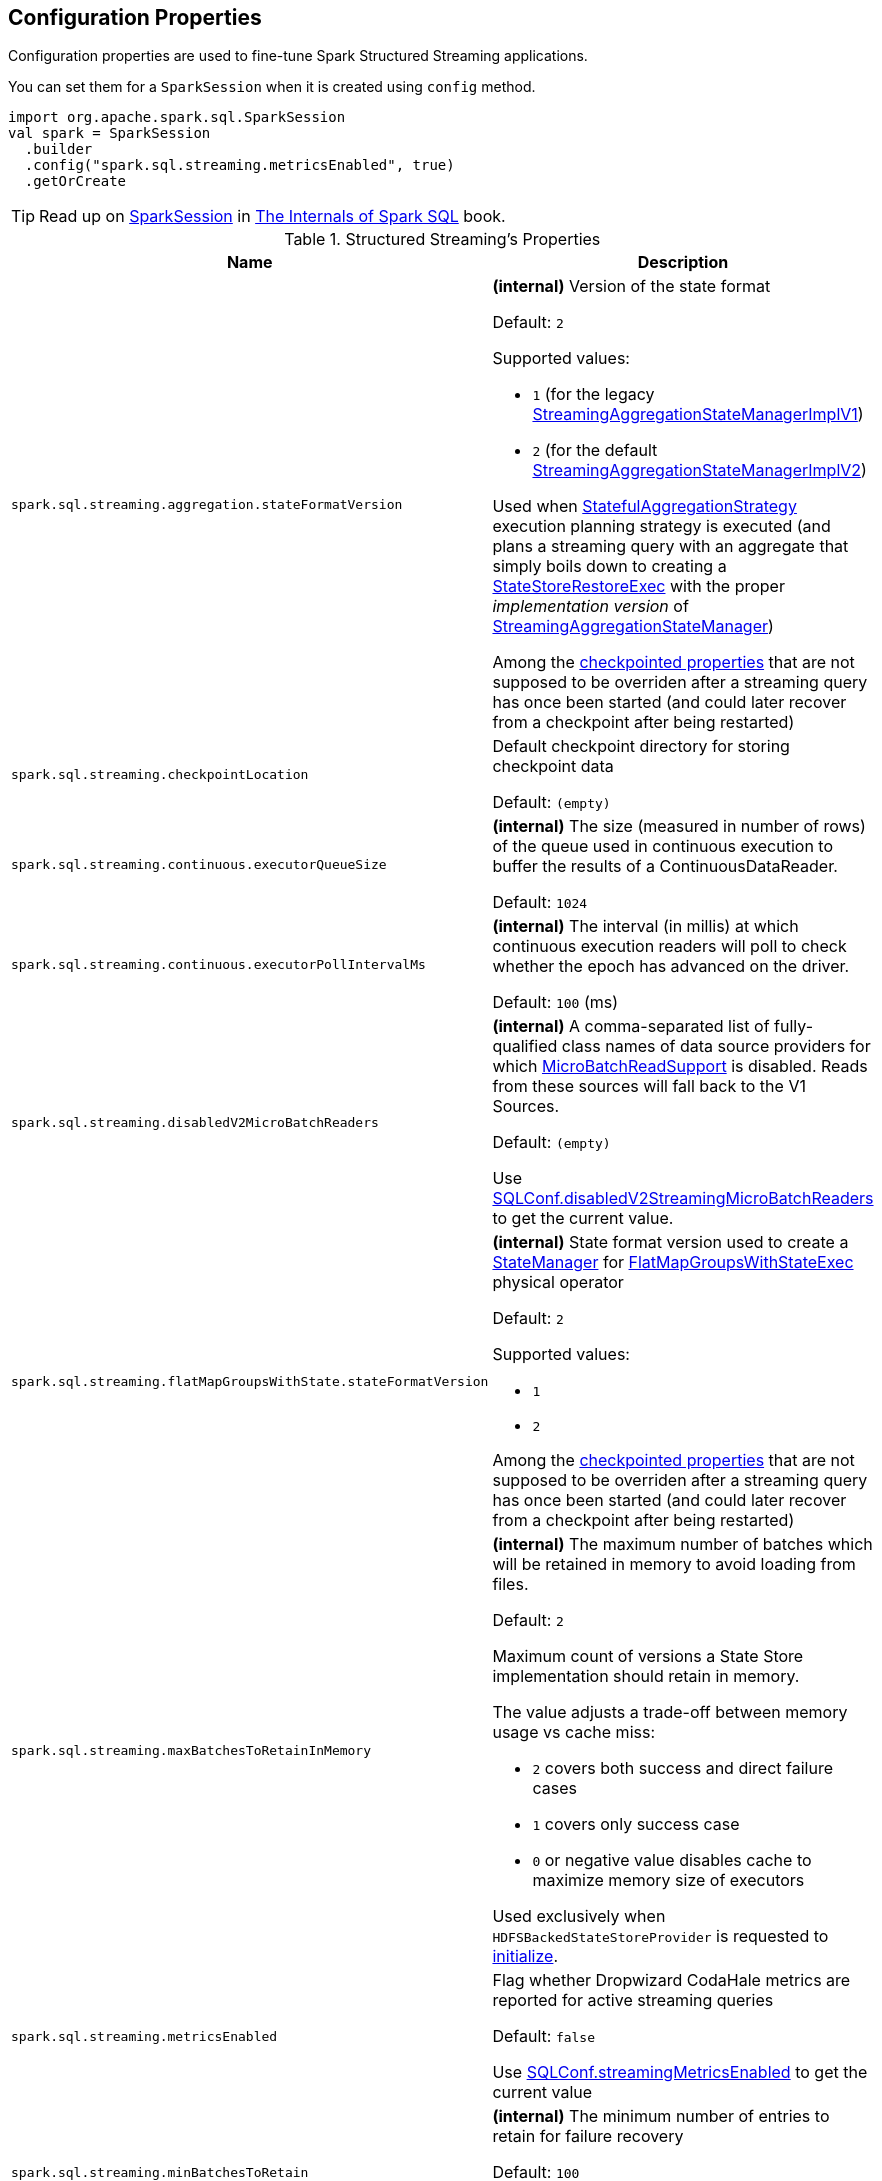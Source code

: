 == Configuration Properties

Configuration properties are used to fine-tune Spark Structured Streaming applications.

You can set them for a `SparkSession` when it is created using `config` method.

[source, scala]
----
import org.apache.spark.sql.SparkSession
val spark = SparkSession
  .builder
  .config("spark.sql.streaming.metricsEnabled", true)
  .getOrCreate
----

TIP: Read up on https://jaceklaskowski.gitbooks.io/mastering-spark-sql/spark-sql-SparkSession.html[SparkSession] in https://bit.ly/spark-sql-internals[The Internals of Spark SQL] book.

[[properties]]
.Structured Streaming's Properties
[cols="1m,2",options="header",width="100%"]
|===
| Name
| Description

| spark.sql.streaming.aggregation.stateFormatVersion
a| [[spark.sql.streaming.aggregation.stateFormatVersion]] *(internal)* Version of the state format

Default: `2`

Supported values:

* [[spark.sql.streaming.aggregation.stateFormatVersion-legacyVersion]] `1` (for the legacy <<spark-sql-streaming-StreamingAggregationStateManagerBaseImpl.adoc#StreamingAggregationStateManagerImplV1, StreamingAggregationStateManagerImplV1>>)

* [[spark.sql.streaming.aggregation.stateFormatVersion-default]] `2` (for the default <<spark-sql-streaming-StreamingAggregationStateManagerBaseImpl.adoc#StreamingAggregationStateManagerImplV2, StreamingAggregationStateManagerImplV2>>)

Used when <<spark-sql-streaming-StatefulAggregationStrategy.adoc#, StatefulAggregationStrategy>> execution planning strategy is executed (and plans a streaming query with an aggregate that simply boils down to creating a <<spark-sql-streaming-StateStoreRestoreExec.adoc#, StateStoreRestoreExec>> with the proper _implementation version_ of <<spark-sql-streaming-StreamingAggregationStateManager.adoc#, StreamingAggregationStateManager>>)

Among the <<spark-sql-streaming-OffsetSeqMetadata.adoc#relevantSQLConfs, checkpointed properties>> that are not supposed to be overriden after a streaming query has once been started (and could later recover from a checkpoint after being restarted)

| spark.sql.streaming.checkpointLocation
a| [[spark.sql.streaming.checkpointLocation]] Default checkpoint directory for storing checkpoint data

Default: `(empty)`

| spark.sql.streaming.continuous.executorQueueSize
a| [[spark.sql.streaming.continuous.executorQueueSize]] *(internal)* The size (measured in number of rows) of the queue used in continuous execution to buffer the results of a ContinuousDataReader.

Default: `1024`

| spark.sql.streaming.continuous.executorPollIntervalMs
a| [[spark.sql.streaming.continuous.executorPollIntervalMs]] *(internal)* The interval (in millis) at which continuous execution readers will poll to check whether the epoch has advanced on the driver.

Default: `100` (ms)

| spark.sql.streaming.disabledV2MicroBatchReaders
a| [[spark.sql.streaming.disabledV2MicroBatchReaders]] *(internal)* A comma-separated list of fully-qualified class names of data source providers for which <<spark-sql-streaming-MicroBatchReadSupport.adoc#, MicroBatchReadSupport>> is disabled. Reads from these sources will fall back to the V1 Sources.

Default: `(empty)`

Use <<spark-sql-streaming-SQLConf.adoc#disabledV2StreamingMicroBatchReaders, SQLConf.disabledV2StreamingMicroBatchReaders>> to get the current value.

| spark.sql.streaming.flatMapGroupsWithState.stateFormatVersion
a| [[spark.sql.streaming.flatMapGroupsWithState.stateFormatVersion]] *(internal)* State format version used to create a <<spark-sql-streaming-StateManager.adoc#, StateManager>> for <<spark-sql-streaming-FlatMapGroupsWithStateExec.adoc#state-format-version, FlatMapGroupsWithStateExec>> physical operator

Default: `2`

Supported values:

* `1`
* `2`

Among the <<spark-sql-streaming-OffsetSeqMetadata.adoc#relevantSQLConfs, checkpointed properties>> that are not supposed to be overriden after a streaming query has once been started (and could later recover from a checkpoint after being restarted)

| spark.sql.streaming.maxBatchesToRetainInMemory
a| [[spark.sql.streaming.maxBatchesToRetainInMemory]] *(internal)* The maximum number of batches which will be retained in memory to avoid loading from files.

Default: `2`

Maximum count of versions a State Store implementation should retain in memory.

The value adjusts a trade-off between memory usage vs cache miss:

* `2` covers both success and direct failure cases
* `1` covers only success case
* `0` or negative value disables cache to maximize memory size of executors

Used exclusively when `HDFSBackedStateStoreProvider` is requested to <<spark-sql-streaming-HDFSBackedStateStoreProvider.adoc#init, initialize>>.

| spark.sql.streaming.metricsEnabled
| [[spark.sql.streaming.metricsEnabled]] Flag whether Dropwizard CodaHale metrics are reported for active streaming queries

Default: `false`

Use <<spark-sql-streaming-SQLConf.adoc#streamingMetricsEnabled, SQLConf.streamingMetricsEnabled>> to get the current value

| spark.sql.streaming.minBatchesToRetain
a| [[spark.sql.streaming.minBatchesToRetain]] *(internal)* The minimum number of entries to retain for failure recovery

Default: `100`

Use <<spark-sql-streaming-SQLConf.adoc#minBatchesToRetain, SQLConf.minBatchesToRetain>> to get the current value

| spark.sql.streaming.multipleWatermarkPolicy
a| [[spark.sql.streaming.multipleWatermarkPolicy]] *Global watermark policy* that is the policy to calculate the global watermark value when there are multiple watermark operators in a streaming query

Default: `min`

Supported values:

* `min` - chooses the minimum watermark reported across multiple operators

* `max` - chooses the maximum across multiple operators

Cannot be changed between query restarts from the same checkpoint location.

| spark.sql.streaming.noDataProgressEventInterval
a| [[spark.sql.streaming.noDataProgressEventInterval]] *(internal)* How long to wait between two progress events when there is no data (in millis) when `ProgressReporter` is requested to <<spark-sql-streaming-ProgressReporter.adoc#finishTrigger, finish a trigger>>

Default: `10000L`

Use <<spark-sql-streaming-SQLConf.adoc#streamingNoDataProgressEventInterval, SQLConf.streamingNoDataProgressEventInterval>> to get the current value

| spark.sql.streaming.numRecentProgressUpdates
a| [[spark.sql.streaming.numRecentProgressUpdates]] Number of link:spark-sql-streaming-ProgressReporter.adoc#updateProgress[progress updates to retain] for a streaming query

Default: `100`

| spark.sql.streaming.pollingDelay
a| [[spark.sql.streaming.pollingDelay]] *(internal)* Time delay (in ms) before `StreamExecution` link:spark-sql-streaming-MicroBatchExecution.adoc#runBatches-batchRunner-no-data[polls for new data when no data was available in a batch].

Default: `10`

| spark.sql.streaming.stateStore.maintenanceInterval
a| [[spark.sql.streaming.stateStore.maintenanceInterval]] The initial delay and how often to execute StateStore's link:spark-sql-streaming-StateStore.adoc#MaintenanceTask[maintenance task].

Default: `60s`

| spark.sql.streaming.stateStore.providerClass
a| [[spark.sql.streaming.stateStore.providerClass]] *(internal)* The fully-qualified class name of the <<spark-sql-streaming-StateStoreProvider.adoc#, StateStoreProvider>> implementation that manages state data in stateful streaming queries. This class must have a zero-arg constructor.

Default: <<spark-sql-streaming-HDFSBackedStateStoreProvider.adoc#, HDFSBackedStateStoreProvider>>

Use <<spark-sql-streaming-SQLConf.adoc#stateStoreProviderClass, SQLConf.stateStoreProviderClass>> to get the current value.

| spark.sql.streaming.unsupportedOperationCheck
a| [[spark.sql.streaming.unsupportedOperationCheck]] *(internal)* When enabled (`true`), `StreamingQueryManager` link:spark-sql-streaming-UnsupportedOperationChecker.adoc#checkForStreaming[makes sure that the logical plan of a streaming query uses supported operations only].

Default: `true`

|===
